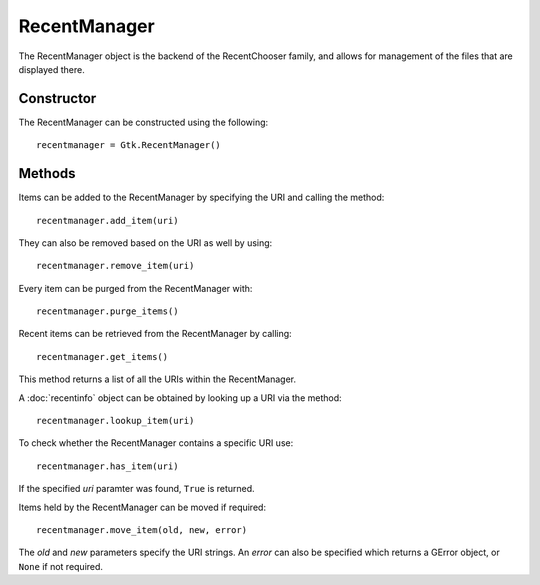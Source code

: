 RecentManager
=============
The RecentManager object is the backend of the RecentChooser family, and allows for management of the files that are displayed there.

===========
Constructor
===========
The RecentManager can be constructed using the following::

  recentmanager = Gtk.RecentManager()

=======
Methods
=======
Items can be added to the RecentManager by specifying the URI and calling the method::

  recentmanager.add_item(uri)

They can also be removed based on the URI as well by using::

  recentmanager.remove_item(uri)

Every item can be purged from the RecentManager with::

  recentmanager.purge_items()

Recent items can be retrieved from the RecentManager by calling::

  recentmanager.get_items()

This method returns a list of all the URIs within the RecentManager.

A :doc:`recentinfo` object can be obtained by looking up a URI via the method::

  recentmanager.lookup_item(uri)

To check whether the RecentManager contains a specific URI use::

  recentmanager.has_item(uri)

If the specified *uri* paramter was found, ``True`` is returned.

Items held by the RecentManager can be moved if required::

  recentmanager.move_item(old, new, error)

The *old* and *new* parameters specify the URI strings. An *error* can also be specified which returns a GError object, or ``None`` if not required.
